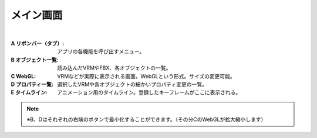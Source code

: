 .. index:: メイン画面（画面の構成）

###############
メイン画面
###############

.. image:: ../img/screen_main.png
    :align: center

|

:A リボンバー（タブ）:
    アプリの各機能を呼び出すメニュー。
:B オブジェクト一覧:
    読み込んだVRMやFBX、各オブジェクトの一覧。
:C WebGL:
    VRMなどが実際に表示される画面。WebGLという形式。サイズの変更可能。
:D プロパティ一覧:
    選択したVRMや各オブジェクトの細かいプロパティ変更の一覧。
:E タイムライン:
    アニメーション用のタイムライン。登録したキーフレームがここに表示される。

.. note::
    ※B、Dはそれぞれの右端のボタンで最小化することができます。（その分CのWebGLが拡大縮小します）